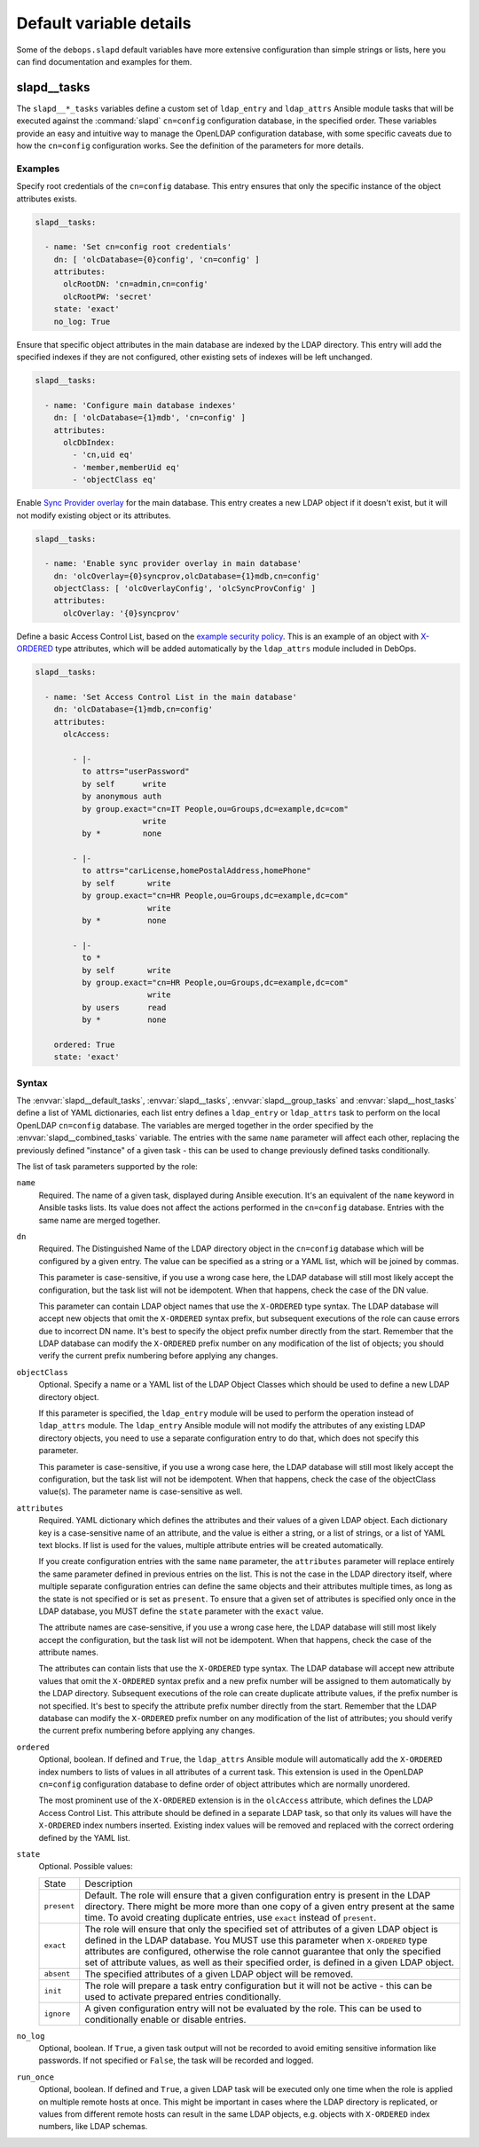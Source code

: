 Default variable details
========================

Some of the ``debops.slapd`` default variables have more extensive
configuration than simple strings or lists, here you can find documentation and
examples for them.


.. _slapd__ref_tasks:

slapd__tasks
------------

The ``slapd__*_tasks`` variables define a custom set of ``ldap_entry`` and
``ldap_attrs`` Ansible module tasks that will be executed against the
:command:`slapd` ``cn=config`` configuration database, in the specified order.
These variables provide an easy and intuitive way to manage the OpenLDAP
configuration database, with some specific caveats due to how the ``cn=config``
configuration works. See the definition of the parameters for more details.

Examples
~~~~~~~~

Specify root credentials of the ``cn=config`` database. This entry ensures that
only the specific instance of the object attributes exists.

.. code-block:: yaml

   slapd__tasks:

     - name: 'Set cn=config root credentials'
       dn: [ 'olcDatabase={0}config', 'cn=config' ]
       attributes:
         olcRootDN: 'cn=admin,cn=config'
         olcRootPW: 'secret'
       state: 'exact'
       no_log: True

Ensure that specific object attributes in the main database are indexed by the
LDAP directory. This entry will add the specified indexes if they are not
configured, other existing sets of indexes will be left unchanged.

.. code-block:: yaml

   slapd__tasks:

     - name: 'Configure main database indexes'
       dn: [ 'olcDatabase={1}mdb', 'cn=config' ]
       attributes:
         olcDbIndex:
           - 'cn,uid eq'
           - 'member,memberUid eq'
           - 'objectClass eq'

Enable `Sync Provider overlay`__ for the main database. This entry creates a
new LDAP object if it doesn't exist, but it will not modify existing object or
its attributes.

.. __: http://www.zytrax.com/books/ldap/ch6/syncprov.html

.. code-block:: yaml

   slapd__tasks:

     - name: 'Enable sync provider overlay in main database'
       dn: 'olcOverlay={0}syncprov,olcDatabase={1}mdb,cn=config'
       objectClass: [ 'olcOverlayConfig', 'olcSyncProvConfig' ]
       attributes:
         olcOverlay: '{0}syncprov'

Define a basic Access Control List, based on the `example security policy`__.
This is an example of an object with `X-ORDERED`__ type attributes, which will
be added automatically by the ``ldap_attrs`` module included in DebOps.

.. __: http://www.zytrax.com/books/ldap/ch5/step2.html#step2
.. __: https://tools.ietf.org/html/draft-chu-ldap-xordered-00

.. code-block:: yaml

   slapd__tasks:

     - name: 'Set Access Control List in the main database'
       dn: 'olcDatabase={1}mdb,cn=config'
       attributes:
         olcAccess:

           - |-
             to attrs="userPassword"
             by self      write
             by anonymous auth
             by group.exact="cn=IT People,ou=Groups,dc=example,dc=com"
                          write
             by *         none

           - |-
             to attrs="carLicense,homePostalAddress,homePhone"
             by self       write
             by group.exact="cn=HR People,ou=Groups,dc=example,dc=com"
                           write
             by *          none

           - |-
             to *
             by self       write
             by group.exact="cn=HR People,ou=Groups,dc=example,dc=com"
                           write
             by users      read
             by *          none

       ordered: True
       state: 'exact'

Syntax
~~~~~~

The :envvar:`slapd__default_tasks`, :envvar:`slapd__tasks`,
:envvar:`slapd__group_tasks` and :envvar:`slapd__host_tasks` define a list of
YAML dictionaries, each list entry defines a ``ldap_entry`` or ``ldap_attrs``
task to perform on the local OpenLDAP ``cn=config`` database. The variables are
merged together in the order specified by the :envvar:`slapd__combined_tasks`
variable. The entries with the same ``name`` parameter will affect each other,
replacing the previously defined "instance" of a given task - this can be used
to change previously defined tasks conditionally.

The list of task parameters supported by the role:

``name``
  Required. The name of a given task, displayed during Ansible execution. It's
  an equivalent of the ``name`` keyword in Ansible tasks lists. Its value does
  not affect the actions performed in the ``cn=config`` database. Entries with
  the same name are merged together.

``dn``
  Required. The Distinguished Name of the LDAP directory object in the
  ``cn=config`` database which will be configured by a given entry. The value
  can be specified as a string or a YAML list, which will be joined by commas.

  This parameter is case-sensitive, if you use a wrong case here, the LDAP
  database will still most likely accept the configuration, but the task list
  will not be idempotent. When that happens, check the case of the DN value.

  This parameter can contain LDAP object names that use the ``X-ORDERED`` type
  syntax. The LDAP database will accept new objects that omit the ``X-ORDERED``
  syntax prefix, but subsequent executions of the role can cause errors due to
  incorrect DN name. It's best to specify the object prefix number directly
  from the start. Remember that the LDAP database can modify the ``X-ORDERED``
  prefix number on any modification of the list of objects; you should verify
  the current prefix numbering before applying any changes.

``objectClass``
  Optional. Specify a name or a YAML list of the LDAP Object Classes which
  should be used to define a new LDAP directory object.

  If this parameter is specified, the ``ldap_entry`` module will be used to
  perform the operation instead of ``ldap_attrs`` module. The ``ldap_entry``
  Ansible module will not modify the attributes of any existing LDAP directory
  objects, you need to use a separate configuration entry to do that, which
  does not specify this parameter.

  This parameter is case-sensitive, if you use a wrong case here, the LDAP
  database will still most likely accept the configuration, but the task list
  will not be idempotent. When that happens, check the case of the objectClass
  value(s). The parameter name is case-sensitive as well.

``attributes``
  Required. YAML dictionary which defines the attributes and their values of
  a given LDAP object. Each dictionary key is a case-sensitive name of an
  attribute, and the value is either a string, or a list of strings, or a list
  of YAML text blocks. If list is used for the values, multiple attribute
  entries will be created automatically.

  If you create configuration entries with the same ``name`` parameter, the
  ``attributes`` parameter will replace entirely the same parameter defined in
  previous entries on the list. This is not the case in the LDAP directory
  itself, where multiple separate configuration entries can define the same
  objects and their attributes multiple times, as long as the state is not
  specified or is set as ``present``. To ensure that a given set of attributes
  is specified only once in the LDAP database, you MUST define the ``state``
  parameter with the ``exact`` value.

  The attribute names are case-sensitive, if you use a wrong case here, the
  LDAP database will still most likely accept the configuration, but the task
  list will not be idempotent. When that happens, check the case of the
  attribute names.

  The attributes can contain lists that use the ``X-ORDERED`` type syntax. The
  LDAP database will accept new attribute values that omit the ``X-ORDERED``
  syntax prefix and a new prefix number will be assigned to them automatically
  by the LDAP directory. Subsequent executions of the role can create duplicate
  attribute values, if the prefix number is not specified. It's best to specify
  the attribute prefix number directly from the start. Remember that the LDAP
  database can modify the ``X-ORDERED`` prefix number on any modification of
  the list of attributes; you should verify the current prefix numbering before
  applying any changes.

``ordered``
  Optional, boolean. If defined and ``True``, the ``ldap_attrs`` Ansible module
  will automatically add the ``X-ORDERED`` index numbers to lists of values in
  all attributes of a current task. This extension is used in the OpenLDAP
  ``cn=config`` configuration database to define order of object attributes
  which are normally unordered.

  The most prominent use of the ``X-ORDERED`` extension is in the ``olcAccess``
  attribute, which defines the LDAP Access Control List. This attribute should
  be defined in a separate LDAP task, so that only its values will have the
  ``X-ORDERED`` index numbers inserted. Existing index values will be removed
  and replaced with the correct ordering defined by the YAML list.

``state``
  Optional. Possible values:

  ============ ================================================================
    State        Description
  ------------ ----------------------------------------------------------------
  ``present``  Default. The role will ensure that a given configuration entry
               is present in the LDAP directory.  There might be more more than
               one copy of a given entry present at the same time. To avoid
               creating duplicate entries, use ``exact`` instead of
               ``present``.
  ------------ ----------------------------------------------------------------
  ``exact``    The role will ensure that only the specified set of attributes
               of a given LDAP object is defined in the LDAP database. You MUST
               use this parameter when ``X-ORDERED`` type attributes are
               configured, otherwise the role cannot guarantee that only the
               specified set of attribute values, as well as their specified
               order, is defined in a given LDAP object.
  ------------ ----------------------------------------------------------------
  ``absent``   The specified attributes of a given LDAP object will be removed.
  ------------ ----------------------------------------------------------------
  ``init``     The role will prepare a task entry configuration but it will not
               be active - this can be used to activate prepared entries
               conditionally.
  ------------ ----------------------------------------------------------------
  ``ignore``   A given configuration entry will not be evaluated by the role.
               This can be used to conditionally enable or disable entries.
  ============ ================================================================

``no_log``
  Optional, boolean. If ``True``, a given task output will not be recorded to
  avoid emiting sensitive information like passwords. If not specified or
  ``False``, the task will be recorded and logged.

``run_once``
  Optional, boolean. If defined and ``True``, a given LDAP task will be
  executed only one time when the role is applied on multiple remote hosts at
  once. This might be important in cases where the LDAP directory is
  replicated, or values from different remote hosts can result in the same LDAP
  objects, e.g. objects with ``X-ORDERED`` index numbers, like LDAP schemas.
